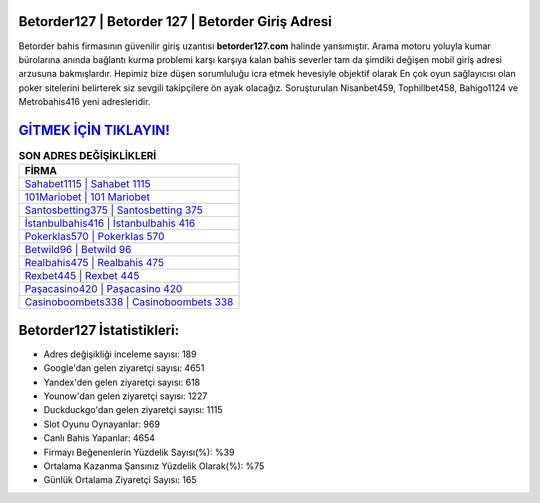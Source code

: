 ﻿Betorder127 | Betorder 127 | Betorder Giriş Adresi
===================================

.. image:: images/betorder-giris.jpg
   :width: 600
   
Betorder bahis firmasının güvenilir giriş uzantısı **betorder127.com** halinde yansımıştır. Arama motoru yoluyla kumar bürolarına anında bağlantı kurma problemi karşı karşıya kalan bahis severler tam da şimdiki değişen mobil giriş adresi arzusuna bakmışlardır. Hepimiz bize düşen sorumluluğu icra etmek hevesiyle objektif olarak En çok oyun sağlayıcısı olan poker sitelerini belirterek siz sevgili takipçilere ön ayak olacağız. Soruşturulan Nisanbet459, Tophillbet458, Bahigo1124 ve Metrobahis416 yeni adresleridir.

`GİTMEK İÇİN TIKLAYIN! <https://uclck.me/gonow>`_
==============

.. list-table:: **SON ADRES DEĞİŞİKLİKLERİ**
   :widths: 100
   :header-rows: 1

   * - FİRMA
   * - `Sahabet1115 | Sahabet 1115 <sahabet1115-sahabet-1115-sahabet-giris-adresi.html>`_
   * - `101Mariobet | 101 Mariobet <101mariobet-101-mariobet-mariobet-giris-adresi.html>`_
   * - `Santosbetting375 | Santosbetting 375 <santosbetting375-santosbetting-375-santosbetting-giris-adresi.html>`_	 
   * - `İstanbulbahis416 | İstanbulbahis 416 <istanbulbahis416-istanbulbahis-416-istanbulbahis-giris-adresi.html>`_	 
   * - `Pokerklas570 | Pokerklas 570 <pokerklas570-pokerklas-570-pokerklas-giris-adresi.html>`_ 
   * - `Betwild96 | Betwild 96 <betwild96-betwild-96-betwild-giris-adresi.html>`_
   * - `Realbahis475 | Realbahis 475 <realbahis475-realbahis-475-realbahis-giris-adresi.html>`_	 
   * - `Rexbet445 | Rexbet 445 <rexbet445-rexbet-445-rexbet-giris-adresi.html>`_
   * - `Paşacasino420 | Paşacasino 420 <pasacasino420-pasacasino-420-pasacasino-giris-adresi.html>`_
   * - `Casinoboombets338 | Casinoboombets 338 <casinoboombets338-casinoboombets-338-casinoboombets-giris-adresi.html>`_
	 
Betorder127 İstatistikleri:
===================================	 
* Adres değişikliği inceleme sayısı: 189
* Google'dan gelen ziyaretçi sayısı: 4651
* Yandex'den gelen ziyaretçi sayısı: 618
* Younow'dan gelen ziyaretçi sayısı: 1227
* Duckduckgo'dan gelen ziyaretçi sayısı: 1115
* Slot Oyunu Oynayanlar: 969
* Canlı Bahis Yapanlar: 4654
* Firmayı Beğenenlerin Yüzdelik Sayısı(%): %39
* Ortalama Kazanma Şansınız Yüzdelik Olarak(%): %75
* Günlük Ortalama Ziyaretçi Sayısı: 165
